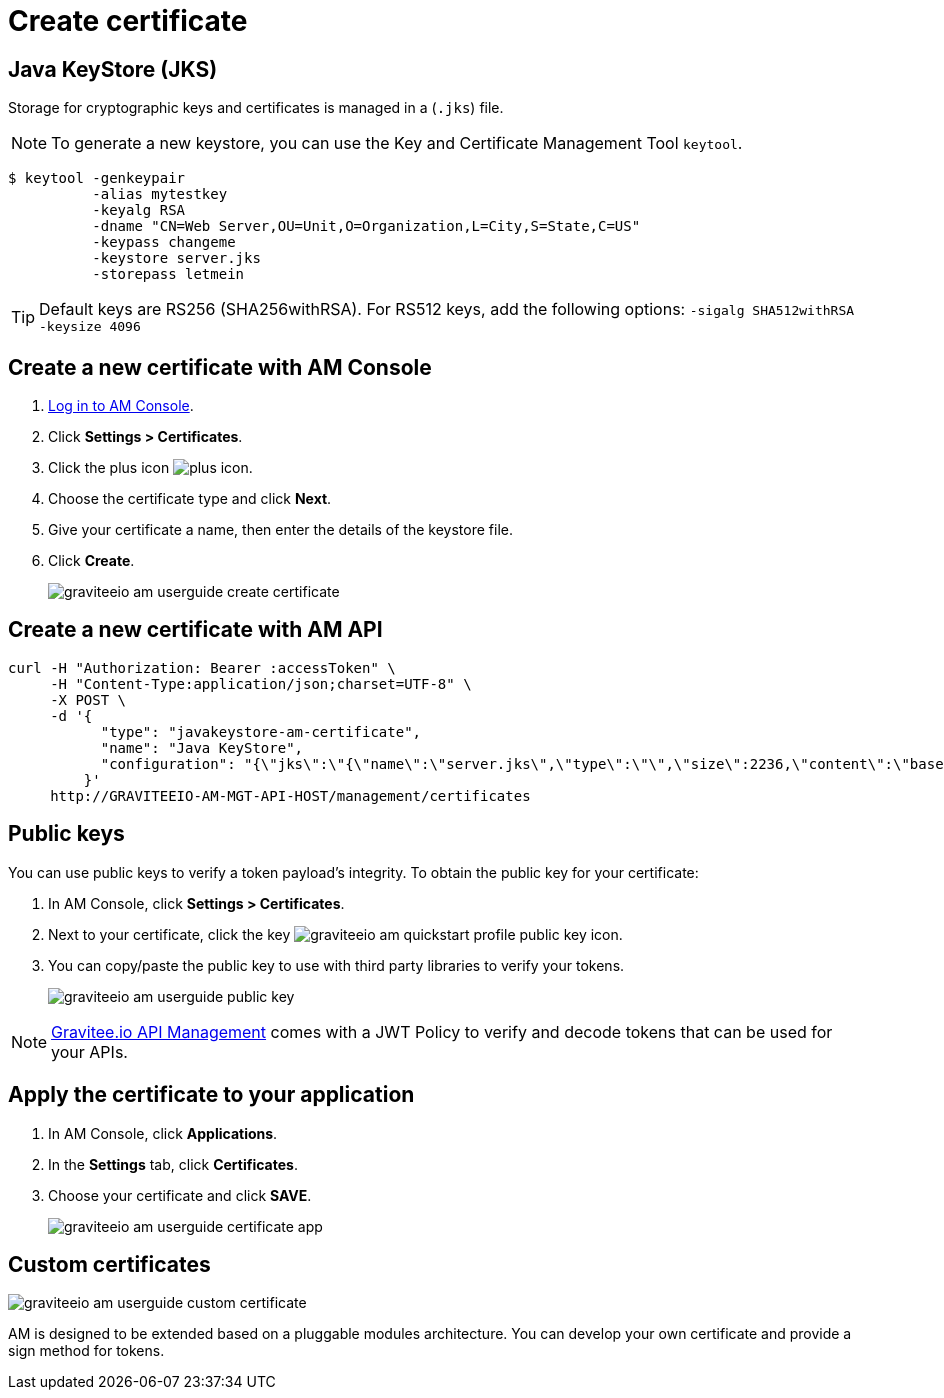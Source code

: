 = Create certificate

== Java KeyStore (JKS)

Storage for cryptographic keys and certificates is managed in a (`.jks`) file.

NOTE: To generate a new keystore, you can use the Key and Certificate Management Tool `keytool`.

[source]
----
$ keytool -genkeypair
          -alias mytestkey
          -keyalg RSA
          -dname "CN=Web Server,OU=Unit,O=Organization,L=City,S=State,C=US"
          -keypass changeme
          -keystore server.jks
          -storepass letmein
----

TIP: Default keys are RS256 (SHA256withRSA). For RS512 keys, add the following options: `-sigalg SHA512withRSA -keysize 4096`

== Create a new certificate with AM Console

. link:/am/current/am_userguide_authentication.html[Log in to AM Console^].
. Click *Settings > Certificates*.
. Click the plus icon image:icons/plus-icon.png[role="icon"].
. Choose the certificate type and click *Next*.
. Give your certificate a name, then enter the details of the keystore file.
. Click *Create*.
+
image::am/current/graviteeio-am-userguide-create-certificate.png[]

== Create a new certificate with AM API

[source]
----
curl -H "Authorization: Bearer :accessToken" \
     -H "Content-Type:application/json;charset=UTF-8" \
     -X POST \
     -d '{
           "type": "javakeystore-am-certificate",
           "name": "Java KeyStore",
           "configuration": "{\"jks\":\"{\"name\":\"server.jks\",\"type\":\"\",\"size\":2236,\"content\":\"base64EncodingFile\",\"storepass\":\"letmein\",\"alias\":\"mytestkey\",\"keypass\":\"changeme\"}"
         }'
     http://GRAVITEEIO-AM-MGT-API-HOST/management/certificates
----

== Public keys

You can use public keys to verify a token payload's integrity. To obtain the public key for your certificate:

. In AM Console, click *Settings > Certificates*.
. Next to your certificate, click the key image:am/current/graviteeio-am-quickstart-profile-public-key.png[role="icon"] icon.
. You can copy/paste the public key to use with third party libraries to verify your tokens.
+
image::am/current/graviteeio-am-userguide-public-key.png[]

NOTE: link:https://www.gravitee.io/products/api-management[Gravitee.io API Management] comes with a JWT Policy to verify and decode tokens that can be used for your APIs.

== Apply the certificate to your application

. In AM Console, click *Applications*.
. In the *Settings* tab, click *Certificates*.
. Choose your certificate and click *SAVE*.
+
image::am/current/graviteeio-am-userguide-certificate-app.png[]

== Custom certificates

image::am/current/graviteeio-am-userguide-custom-certificate.png[]

AM is designed to be extended based on a pluggable modules architecture.
You can develop your own certificate and provide a sign method for tokens.
